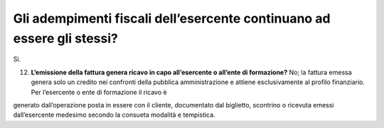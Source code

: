 Gli adempimenti fiscali dell’esercente continuano ad essere gli stessi?
=======================================================================

Sì.

12. **L’emissione della fattura genera ricavo in capo all’esercente o all’ente di formazione?** No; la fattura emessa genera solo un credito nei confronti della pubblica amministrazione e attiene esclusivamente al profilo finanziario. Per l’esercente o ente di formazione il ricavo è

generato dall’operazione posta in essere con il cliente, documentato dal biglietto, scontrino o ricevuta emessi dall’esercente medesimo secondo la consueta modalità e tempistica.
